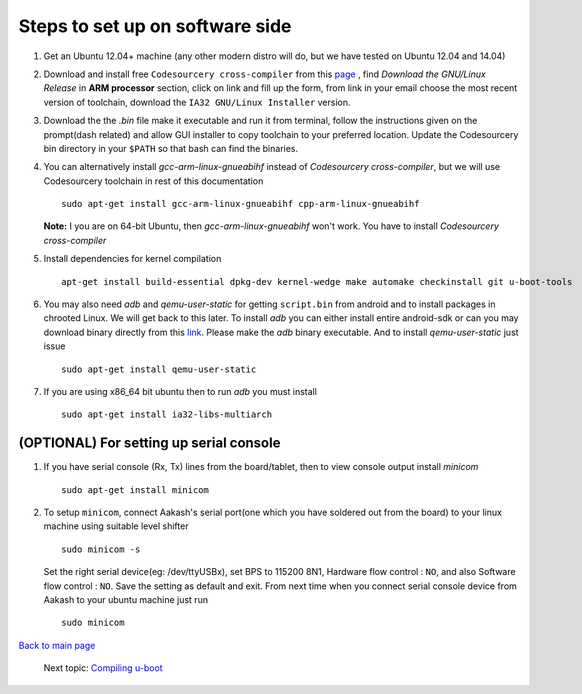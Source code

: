 ================================
Steps to set up on software side
================================

#. Get an Ubuntu 12.04+ machine (any other modern distro will do, but we have tested on Ubuntu 12.04 and 14.04)

#. Download and install free ``Codesourcery cross-compiler`` from this `page <http://www.mentor.com/embedded-software/sourcery-tools/sourcery-codebench/editions/lite-edition/>`_ , find *Download the GNU/Linux Release* in **ARM processor** section, click on link and fill up the form, from link in your email choose the most recent version of toolchain, download the ``IA32 GNU/Linux Installer`` version. 

#. Download the the *.bin* file make it executable and run it from terminal, follow the instructions given on the prompt(dash related) and allow GUI installer to copy toolchain to your preferred location. Update the Codesourcery bin directory in your ``$PATH`` so that bash can find the binaries. 


#. You can alternatively install *gcc-arm-linux-gnueabihf* instead of *Codesourcery cross-compiler*, but we will use Codesourcery toolchain in rest of this documentation ::

	sudo apt-get install gcc-arm-linux-gnueabihf cpp-arm-linux-gnueabihf
   **Note:** I you are on 64-bit Ubuntu, then *gcc-arm-linux-gnueabihf* won't work. You have to install *Codesourcery cross-compiler*
   
#. Install dependencies for kernel compilation ::

	apt-get install build-essential dpkg-dev kernel-wedge make automake checkinstall git u-boot-tools

#. You may also need *adb* and *qemu-user-static* for getting ``script.bin``
   from android and to install packages in chrooted Linux. We will get back to  
   this later. To install *adb* you can either install entire android-sdk or 
   can you may download binary directly from this `link <https://raw.github.com/androportal/aakash-apps-installer/master/adb>`_.  
   Please make the *adb* binary executable. And to install *qemu-user-static*
   just issue ::

	sudo apt-get install qemu-user-static

#. If you are using x86_64 bit ubuntu then to run *adb* you must install ::

	sudo apt-get install ia32-libs-multiarch
	
(OPTIONAL) For setting up serial console
-----------------

#. If you have serial console (Rx, Tx) lines from the board/tablet, then to  
   view console output install *minicom*  ::

	sudo apt-get install minicom

#. To setup ``minicom``, connect Aakash's serial port(one which you have
   soldered out from the board) to your linux machine using suitable level 
   shifter ::

	sudo minicom -s

   Set the right serial device(eg: /dev/ttyUSBx), set BPS to 115200 8N1,
   Hardware flow control : ``NO``, and also Software flow control : ``NO``.  
   Save the setting as default and exit. From next time when you connect
   serial console device from Aakash to your ubuntu machine just run ::

	sudo minicom 

`Back to main page </README.rst>`_ 

 Next topic: `Compiling u-boot </compiling_uboot.rst>`_
